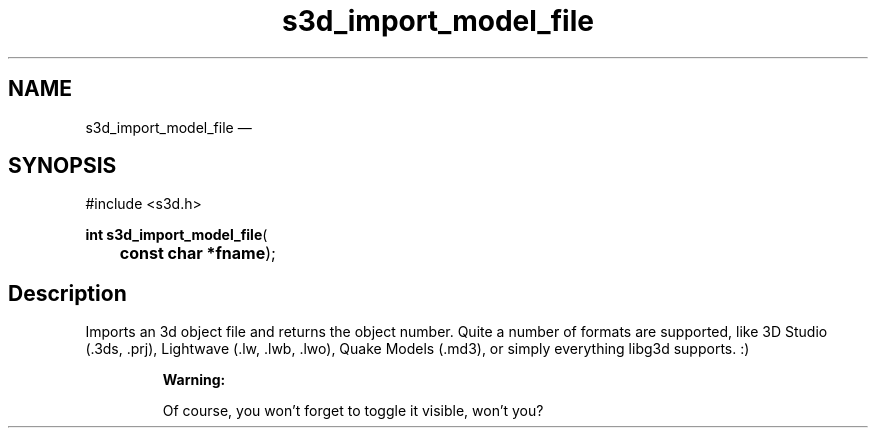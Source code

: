 .TH "s3d_import_model_file" "3" 
.SH "NAME" 
s3d_import_model_file \(em  
.SH "SYNOPSIS" 
.PP 
.nf 
#include <s3d.h> 
.sp 1 
\fBint \fBs3d_import_model_file\fP\fR( 
\fB	const char *\fBfname\fR\fR); 
.fi 
.SH "Description" 
.PP 
Imports an 3d object file and returns the object number. Quite a number of formats are supported, like 3D Studio (.3ds, .prj), Lightwave (.lw, .lwb, .lwo), Quake Models (.md3), or simply everything libg3d supports. :) 
.PP 
.RS 
\fBWarning:   
.PP 
Of course, you won't forget to toggle it visible, won't you?  
 
.RE 
.\" created by instant / docbook-to-man, Mon 01 Sep 2008, 20:31 
